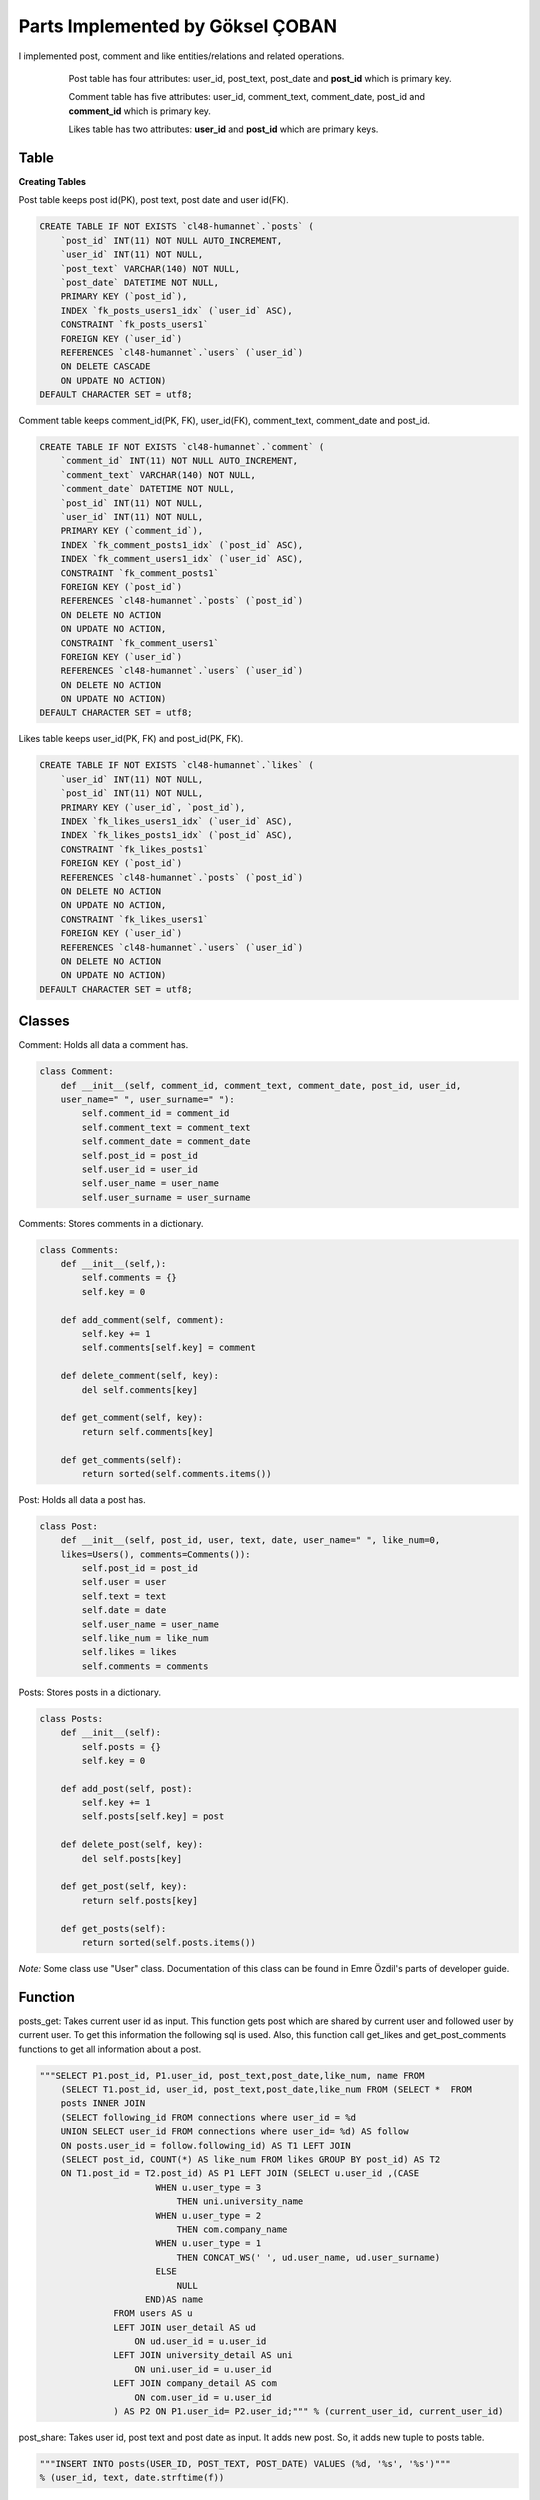 Parts Implemented by Göksel ÇOBAN
=================================

I implemented post, comment and like entities/relations and related operations.

   .. figure:: images/timeline_er.png
      :scale: 80 %
      :alt: map to buried treasure

      Post table has four attributes: user_id, post_text, post_date and **post_id** which is primary key.

      Comment table has five attributes: user_id, comment_text, comment_date, post_id and **comment_id** which is primary key.

      Likes table has two attributes: **user_id** and **post_id** which are primary keys.

Table
-----

**Creating Tables**

Post table keeps post id(PK), post text, post date and user id(FK).

.. code-block:: sql

    CREATE TABLE IF NOT EXISTS `cl48-humannet`.`posts` (
        `post_id` INT(11) NOT NULL AUTO_INCREMENT,
        `user_id` INT(11) NOT NULL,
        `post_text` VARCHAR(140) NOT NULL,
        `post_date` DATETIME NOT NULL,
        PRIMARY KEY (`post_id`),
        INDEX `fk_posts_users1_idx` (`user_id` ASC),
        CONSTRAINT `fk_posts_users1`
        FOREIGN KEY (`user_id`)
        REFERENCES `cl48-humannet`.`users` (`user_id`)
        ON DELETE CASCADE
        ON UPDATE NO ACTION)
    DEFAULT CHARACTER SET = utf8;

Comment table keeps comment_id(PK, FK), user_id(FK), comment_text, comment_date and post_id.

.. code-block:: sql

    CREATE TABLE IF NOT EXISTS `cl48-humannet`.`comment` (
        `comment_id` INT(11) NOT NULL AUTO_INCREMENT,
        `comment_text` VARCHAR(140) NOT NULL,
        `comment_date` DATETIME NOT NULL,
        `post_id` INT(11) NOT NULL,
        `user_id` INT(11) NOT NULL,
        PRIMARY KEY (`comment_id`),
        INDEX `fk_comment_posts1_idx` (`post_id` ASC),
        INDEX `fk_comment_users1_idx` (`user_id` ASC),
        CONSTRAINT `fk_comment_posts1`
        FOREIGN KEY (`post_id`)
        REFERENCES `cl48-humannet`.`posts` (`post_id`)
        ON DELETE NO ACTION
        ON UPDATE NO ACTION,
        CONSTRAINT `fk_comment_users1`
        FOREIGN KEY (`user_id`)
        REFERENCES `cl48-humannet`.`users` (`user_id`)
        ON DELETE NO ACTION
        ON UPDATE NO ACTION)
    DEFAULT CHARACTER SET = utf8;

Likes table keeps user_id(PK, FK) and post_id(PK, FK).

.. code-block:: sql

    CREATE TABLE IF NOT EXISTS `cl48-humannet`.`likes` (
        `user_id` INT(11) NOT NULL,
        `post_id` INT(11) NOT NULL,
        PRIMARY KEY (`user_id`, `post_id`),
        INDEX `fk_likes_users1_idx` (`user_id` ASC),
        INDEX `fk_likes_posts1_idx` (`post_id` ASC),
        CONSTRAINT `fk_likes_posts1`
        FOREIGN KEY (`post_id`)
        REFERENCES `cl48-humannet`.`posts` (`post_id`)
        ON DELETE NO ACTION
        ON UPDATE NO ACTION,
        CONSTRAINT `fk_likes_users1`
        FOREIGN KEY (`user_id`)
        REFERENCES `cl48-humannet`.`users` (`user_id`)
        ON DELETE NO ACTION
        ON UPDATE NO ACTION)
    DEFAULT CHARACTER SET = utf8;

Classes
-------

Comment: Holds all data a comment has.

.. code-block:: python

    class Comment:
        def __init__(self, comment_id, comment_text, comment_date, post_id, user_id,
        user_name=" ", user_surname=" "):
            self.comment_id = comment_id
            self.comment_text = comment_text
            self.comment_date = comment_date
            self.post_id = post_id
            self.user_id = user_id
            self.user_name = user_name
            self.user_surname = user_surname

Comments: Stores comments in a dictionary.

.. code-block:: python

    class Comments:
        def __init__(self,):
            self.comments = {}
            self.key = 0

        def add_comment(self, comment):
            self.key += 1
            self.comments[self.key] = comment

        def delete_comment(self, key):
            del self.comments[key]

        def get_comment(self, key):
            return self.comments[key]

        def get_comments(self):
            return sorted(self.comments.items())

Post: Holds all data a post has.

.. code-block:: python

    class Post:
        def __init__(self, post_id, user, text, date, user_name=" ", like_num=0,
        likes=Users(), comments=Comments()):
            self.post_id = post_id
            self.user = user
            self.text = text
            self.date = date
            self.user_name = user_name
            self.like_num = like_num
            self.likes = likes
            self.comments = comments

Posts: Stores posts in a dictionary.

.. code-block:: python

    class Posts:
        def __init__(self):
            self.posts = {}
            self.key = 0

        def add_post(self, post):
            self.key += 1
            self.posts[self.key] = post

        def delete_post(self, key):
            del self.posts[key]

        def get_post(self, key):
            return self.posts[key]

        def get_posts(self):
            return sorted(self.posts.items())

*Note:* Some class use "User" class. Documentation of this class can be found in Emre Özdil's parts of developer guide.

Function
--------

posts_get: Takes current user id as input. This function gets post which are shared by current user and followed user
by current user. To get this information the following sql is used. Also, this function call get_likes and
get_post_comments functions to get all information about a post.

.. code-block:: python

    """SELECT P1.post_id, P1.user_id, post_text,post_date,like_num, name FROM
        (SELECT T1.post_id, user_id, post_text,post_date,like_num FROM (SELECT *  FROM
        posts INNER JOIN
        (SELECT following_id FROM connections where user_id = %d
        UNION SELECT user_id FROM connections where user_id= %d) AS follow
        ON posts.user_id = follow.following_id) AS T1 LEFT JOIN
        (SELECT post_id, COUNT(*) AS like_num FROM likes GROUP BY post_id) AS T2
        ON T1.post_id = T2.post_id) AS P1 LEFT JOIN (SELECT u.user_id ,(CASE
                          WHEN u.user_type = 3
                              THEN uni.university_name
                          WHEN u.user_type = 2
                              THEN com.company_name
                          WHEN u.user_type = 1
                              THEN CONCAT_WS(' ', ud.user_name, ud.user_surname)
                          ELSE
                              NULL
                        END)AS name
                  FROM users AS u
                  LEFT JOIN user_detail AS ud
                      ON ud.user_id = u.user_id
                  LEFT JOIN university_detail AS uni
                      ON uni.user_id = u.user_id
                  LEFT JOIN company_detail AS com
                      ON com.user_id = u.user_id
                  ) AS P2 ON P1.user_id= P2.user_id;""" % (current_user_id, current_user_id)

post_share: Takes user id, post text and post date as input. It adds new post. So, it adds new tuple to posts table.

.. code-block:: python

    """INSERT INTO posts(USER_ID, POST_TEXT, POST_DATE) VALUES (%d, '%s', '%s')"""
    % (user_id, text, date.strftime(f))

post_delete: Takes post id as input. It firstly deletes comments and likes of this post because foreign constraint.
After that, it deletes the comment.

.. code-block:: python

    """DELETE FROM comment WHERE post_id = (%d) """ % (int(post_id))

    """DELETE FROM likes WHERE post_id = (%d) """ % (int(post_id))

    """DELETE FROM posts WHERE POST_ID = (%d) """ % (int(post_id))

post_update: Takes post id, current user id and action which indicates the operation. According to action, a post is
liked or disliked. A new tuple is added to like table for like operation. A tuple is deleted for dislike operation.

.. code-block:: python

    """INSERT INTO likes ( user_id, post_id ) VALUES( %d, %d )"""
    % (current_user_id, int(post_id))

.. code-block:: python

    """DELETE FROM likes WHERE %d = user_id and %d = post_id"""
    % (current_user_id, int(post_id))

update_post_text: Takes new text, post id and date as input. It updates a tuple from post table.

.. code-block:: python

    """UPDATE posts SET post_text = '%s', post_date = '%s'  WHERE post_id = %d """
    % (text, date.strftime(f), int(post_id))

update_comment_text: Takes new text, comment id and date as input. It updates a tuple from post table.

.. code-block:: python

    """UPDATE comment SET comment_text = '%s', comment_date = '%s'  WHERE comment_id = %d """
    % (text, date.strftime(f), int(comment_id))

delete_comment: Takes comment id as input and deletes a tuple from comment table.

.. code-block:: python

    """DELETE FROM comment WHERE comment_id = (%d) """ % (int(comment_id))

post_comment_add: Takes comment_text, post_id, date and user_id as input. It add a new tuple to comment table.

.. code-block:: python

    """INSERT INTO comment(comment_text, comment_date, post_id, user_id)
    VALUES ('%s', '%s', '%s', %d)""" % (comment_text, date.strftime(f), int(post_id), user_id)

get_likes: Takes post id as input. It get information of users who liked the post.

.. code-block:: python

    """SELECT P1.user_id,  P1.user_type, name  FROM
        (SELECT users.user_id, user_type FROM users INNER JOIN
                (SELECT user_id FROM likes WHERE post_id= %d) AS who_like
                ON users.user_id IN (who_like.user_id)) AS P1 LEFT JOIN
                (SELECT u.user_id ,(CASE
                          WHEN u.user_type = 3
                              THEN uni.university_name
                          WHEN u.user_type = 2
                              THEN com.company_name
                          WHEN u.user_type = 1
                              THEN CONCAT_WS(' ', ud.user_name, ud.user_surname)
                          ELSE
                              NULL
                        END)AS name
                  FROM users AS u
                  LEFT JOIN user_detail AS ud
                      ON ud.user_id = u.user_id
                  LEFT JOIN university_detail AS uni
                      ON uni.user_id = u.user_id
                  LEFT JOIN company_detail AS com
                      ON com.user_id = u.user_id
                  ) AS P2 ON P1.user_id= P2.user_id""" % post_id

get_post_comments: Takes post id as input. It gets comments of corresponding post.

.. code-block:: sql

    """SELECT P1.*, name FROM
        (SELECT comment_id, comment_text, comment_date,
        post_id, users.user_id
        FROM users INNER JOIN
        (SELECT * FROM comment WHERE post_id = %d) AS comments
        ON users.user_id = comments.user_id) AS P1 LEFT JOIN (SELECT u.user_id ,(CASE
                          WHEN u.user_type = 3
                              THEN uni.university_name
                          WHEN u.user_type = 2
                              THEN com.company_name
                          WHEN u.user_type = 1
                              THEN CONCAT_WS(' ', ud.user_name, ud.user_surname)
                          ELSE
                              NULL
                        END)AS name
                  FROM users AS u
                  LEFT JOIN user_detail AS ud
                      ON ud.user_id = u.user_id
                  LEFT JOIN university_detail AS uni
                      ON uni.user_id = u.user_id
                  LEFT JOIN company_detail AS com
                      ON com.user_id = u.user_id
                  ) AS P2 ON P1.user_id= P2.user_id""" % id_post